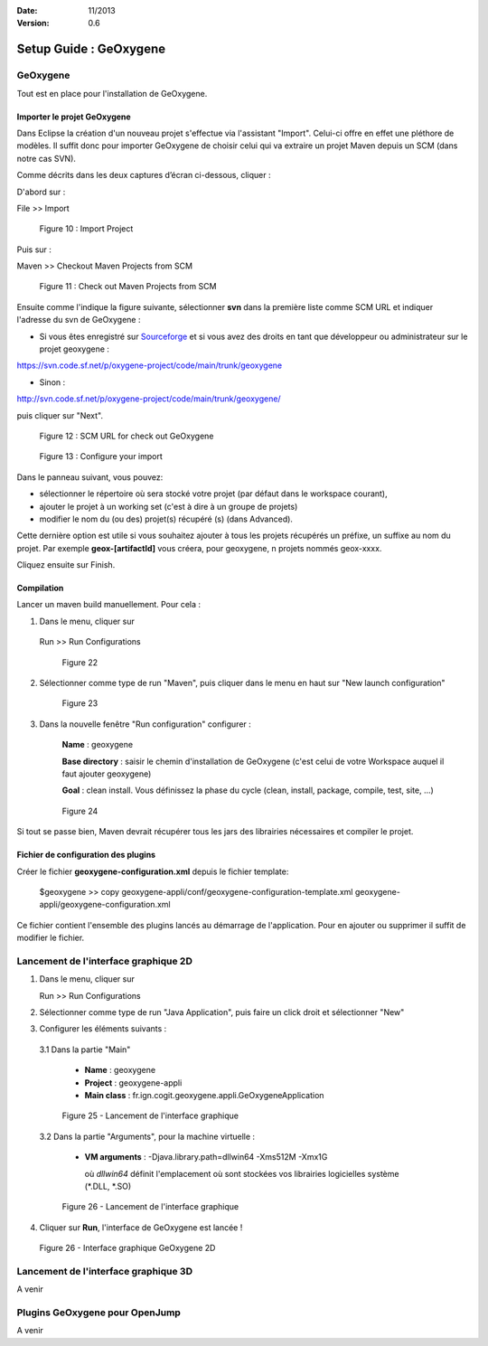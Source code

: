 :Date: 11/2013
:Version: 0.6

Setup Guide : GeOxygene 
####################################


GeOxygene
********************

Tout est en place pour l'installation de GeOxygene.


.. --------------------------------------------------------------------------------------------------------------
..   Third Part : GEOXYGENE
.. --------------------------------------------------------------------------------------------------------------

Importer le projet GeOxygene
============================================

Dans Eclipse la création d'un nouveau projet s'effectue via l'assistant "Import". 
Celui-ci offre en effet une pléthore de modèles. Il suffit donc pour importer GeOxygene de choisir 
celui qui va extraire un projet Maven depuis un SCM (dans notre cas SVN). 

Comme décrits dans les deux captures d’écran ci-dessous, cliquer :

.. container:: twocol

   .. container:: leftside

      D'abord sur : 

      .. container:: chemin

         File >> Import   
         
      .. container:: centerside
     
         .. figure:: /documentation/resources/img/install/Import_01.png
            :width: 350px
       
            Figure 10 : Import Project


   .. container:: rightside

      Puis sur : 
      
      .. container:: chemin

         Maven >> Checkout Maven Projects from SCM

      .. container:: centerside
     
         .. figure:: /documentation/resources/img/install/Import_02.png
            :width: 350px
       
            Figure 11 : Check out Maven Projects from SCM


.. container:: twocol

   .. container:: leftside

      Ensuite comme l'indique la figure suivante, sélectionner **svn** dans la première liste comme SCM URL et indiquer l'adresse du svn de GeOxygene :

      * Si vous êtes enregistré sur `Sourceforge <http://sourceforge.net/>`_  et si vous avez des droits en tant que développeur ou administrateur sur le projet geoxygene : 

      .. container:: svnurl
    
         https://svn.code.sf.net/p/oxygene-project/code/main/trunk/geoxygene 

      * Sinon :

      .. container:: svnurl
   
         http://svn.code.sf.net/p/oxygene-project/code/main/trunk/geoxygene/ 

      puis cliquer sur "Next".
 
   
   .. container:: rightside

      .. container:: centerside
     
          .. figure:: /documentation/resources/img/install/geoxygeneEtape3.png
       
             Figure 12 : SCM URL for check out GeOxygene 


.. container:: twocol

   .. container:: leftside
   
      .. container:: centerside
     
         .. figure:: /documentation/resources/img/install/geoxygeneEtape4.png
            :width: 420px
       
            Figure 13 : Configure your import
   
   .. container:: rightside

      Dans le panneau suivant, vous pouvez:

      * sélectionner le répertoire où sera stocké votre projet (par défaut dans le workspace courant), 

      * ajouter le projet à un working set (c'est à dire à un groupe de projets)

      * modifier le nom du (ou des) projet(s) récupéré (s) (dans Advanced). 
      Cette dernière option est utile si vous souhaitez ajouter à tous les projets récupérés un préfixe, un suffixe au nom du projet. 
      Par exemple **geox-[artifactId]** vous créera, pour geoxygene, n projets nommés geox-xxxx.


Cliquez ensuite sur Finish.



Compilation
==================

Lancer un maven build manuellement. Pour cela :


1. Dans le menu, cliquer sur 
      
  .. container:: chemin
      
     Run >> Run Configurations
    
  .. container:: centerside
     
      .. figure:: /documentation/resources/img/install/geoxygeneRunEtape1.png
         :width: 600px
          
         Figure 22
       
2. Sélectionner comme type de run "Maven", puis cliquer dans le menu en haut sur "New launch configuration"
      
  .. container:: centerside
   
      .. figure:: /documentation/resources/img/install/geoxygeneRunEtape2.png
         :width: 350px
             
         Figure 23

3. Dans la nouvelle fenêtre "Run configuration" configurer :
         
     **Name** : geoxygene
         
     **Base directory** : saisir le chemin d'installation de GeOxygene (c'est celui de votre Workspace auquel il faut ajouter geoxygene)
         
     **Goal** : clean install. Vous définissez la phase du cycle (clean, install, package, compile, test, site, ...)
         
  
  .. container:: centerside
     
      .. figure:: /documentation/resources/img/install/geoxygeneRunEtape3.png
         :width: 600px
             
         Figure 24


Si tout se passe bien, Maven devrait récupérer tous les jars des librairies nécessaires et compiler le projet. 


Fichier de configuration des plugins
========================================
Créer le fichier **geoxygene-configuration.xml** depuis le fichier template:

   .. container:: chemin
        
      $geoxygene >> copy geoxygene-appli/conf/geoxygene-configuration-template.xml geoxygene-appli/geoxygene-configuration.xml


Ce fichier contient l'ensemble des plugins lancés au démarrage de l'application. Pour en ajouter ou supprimer il suffit de modifier le fichier.

   .. literalinclude:: /documentation/resources/code_src/geoxygene-configuration.xml
           :language: xml


Lancement de l'interface graphique 2D
*********************************************
1. Dans le menu, cliquer sur 
      
   .. container:: chemin
      
      Run >> Run Configurations


2. Sélectionner comme type de run "Java Application", puis faire un click droit et sélectionner "New"


3. Configurer les éléments suivants :

  3.1 Dans la partie "Main"

     * **Name** : geoxygene

     * **Project** : geoxygene-appli

     * **Main class** : fr.ign.cogit.geoxygene.appli.GeOxygeneApplication


  .. container:: centerside
      
      .. figure:: /documentation/resources/img/install/GeOxygeneAppliRunAs.png
         :width: 700px
       
         Figure 25 - Lancement de l'interface graphique


  3.2 Dans la partie "Arguments", pour la machine virtuelle :
 
     * **VM arguments** : -Djava.library.path=dll\win64 -Xms512M -Xmx1G
     
       où *dll\win64* définit l'emplacement où sont stockées vos librairies logicielles système (*.DLL, *.SO)


  .. container:: centerside
     
      .. figure:: /documentation/resources/img/install/GeOxygeneAppliRunAs02.png
         :width: 700px
       
         Figure 26 - Lancement de l'interface graphique 


4. Cliquer sur **Run**, l'interface de GeOxygene est lancée !


.. container:: centerside
     
    .. figure:: /documentation/resources/img/install/GeOxygene2D.png
       :width: 700px
       
       Figure 26 - Interface graphique GeOxygene 2D 



Lancement de l'interface graphique 3D
***************************************************

A venir



Plugins GeOxygene pour OpenJump
****************************************

A venir


